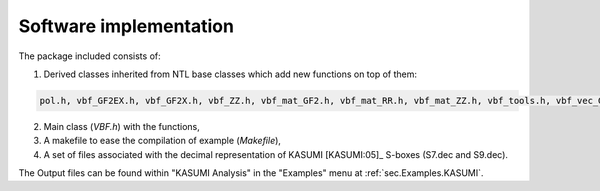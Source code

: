 ***********************
Software implementation
***********************

The package included consists of: 

1. Derived classes inherited from NTL base classes which add new functions on top of them:

.. code-block:: console

   pol.h, vbf_GF2EX.h, vbf_GF2X.h, vbf_ZZ.h, vbf_mat_GF2.h, vbf_mat_RR.h, vbf_mat_ZZ.h, vbf_tools.h, vbf_vec_GF2.h, vbf_vec_GF2E.h, vbf_vec_RR.h, vbf_vec_ZZ.h, vec_pol.h

2. Main class (*VBF.h*) with the functions, 

3. A makefile to ease the compilation of example (*Makefile*),

4. A set of files associated with the decimal representation of KASUMI [KASUMI:05]_ S-boxes (S7.dec and S9.dec).

The Output files can be found within "KASUMI Analysis" in the "Examples" menu at :ref:`sec.Examples.KASUMI`.
